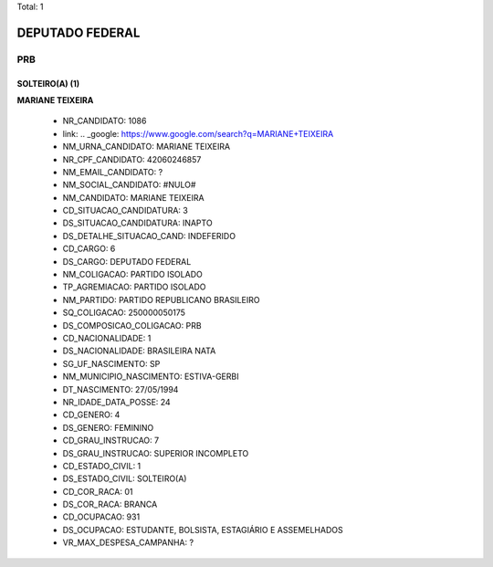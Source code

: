 Total: 1

DEPUTADO FEDERAL
================

PRB
---

SOLTEIRO(A) (1)
...............

**MARIANE TEIXEIRA**

  - NR_CANDIDATO: 1086
  - link: .. _google: https://www.google.com/search?q=MARIANE+TEIXEIRA
  - NM_URNA_CANDIDATO: MARIANE TEIXEIRA
  - NR_CPF_CANDIDATO: 42060246857
  - NM_EMAIL_CANDIDATO: ?
  - NM_SOCIAL_CANDIDATO: #NULO#
  - NM_CANDIDATO: MARIANE TEIXEIRA
  - CD_SITUACAO_CANDIDATURA: 3
  - DS_SITUACAO_CANDIDATURA: INAPTO
  - DS_DETALHE_SITUACAO_CAND: INDEFERIDO
  - CD_CARGO: 6
  - DS_CARGO: DEPUTADO FEDERAL
  - NM_COLIGACAO: PARTIDO ISOLADO
  - TP_AGREMIACAO: PARTIDO ISOLADO
  - NM_PARTIDO: PARTIDO REPUBLICANO BRASILEIRO
  - SQ_COLIGACAO: 250000050175
  - DS_COMPOSICAO_COLIGACAO: PRB
  - CD_NACIONALIDADE: 1
  - DS_NACIONALIDADE: BRASILEIRA NATA
  - SG_UF_NASCIMENTO: SP
  - NM_MUNICIPIO_NASCIMENTO: ESTIVA-GERBI
  - DT_NASCIMENTO: 27/05/1994
  - NR_IDADE_DATA_POSSE: 24
  - CD_GENERO: 4
  - DS_GENERO: FEMININO
  - CD_GRAU_INSTRUCAO: 7
  - DS_GRAU_INSTRUCAO: SUPERIOR INCOMPLETO
  - CD_ESTADO_CIVIL: 1
  - DS_ESTADO_CIVIL: SOLTEIRO(A)
  - CD_COR_RACA: 01
  - DS_COR_RACA: BRANCA
  - CD_OCUPACAO: 931
  - DS_OCUPACAO: ESTUDANTE, BOLSISTA, ESTAGIÁRIO E ASSEMELHADOS
  - VR_MAX_DESPESA_CAMPANHA: ?

